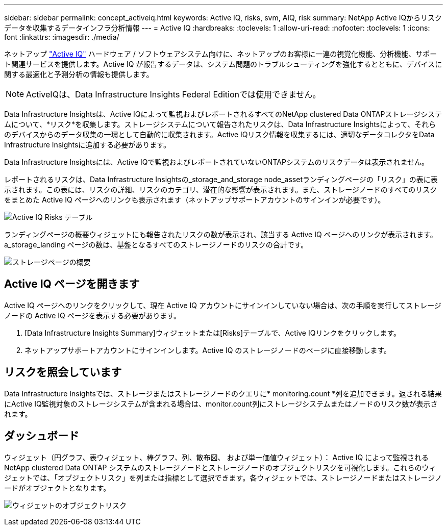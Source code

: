---
sidebar: sidebar 
permalink: concept_activeiq.html 
keywords: Active IQ, risks, svm, AIQ, risk 
summary: NetApp Active IQからリスクデータを収集するデータインフラ分析情報 
---
= Active IQ
:hardbreaks:
:toclevels: 1
:allow-uri-read: 
:nofooter: 
:toclevels: 1
:icons: font
:linkattrs: 
:imagesdir: ./media/


[role="lead"]
ネットアップ link:https://www.netapp.com/us/products/data-infrastructure-management/active-iq.aspx["Active IQ"] ハードウェア / ソフトウェアシステム向けに、ネットアップのお客様に一連の視覚化機能、分析機能、サポート関連サービスを提供します。Active IQ が報告するデータは、システム問題のトラブルシューティングを強化するとともに、デバイスに関する最適化と予測分析の情報も提供します。


NOTE: ActiveIQは、Data Infrastructure Insights Federal Editionでは使用できません。

Data Infrastructure Insightsは、Active IQによって監視およびレポートされるすべてのNetApp clustered Data ONTAPストレージシステムについて、*リスク*を収集します。ストレージシステムについて報告されたリスクは、Data Infrastructure Insightsによって、それらのデバイスからのデータ収集の一環として自動的に収集されます。Active IQリスク情報を収集するには、適切なデータコレクタをData Infrastructure Insightsに追加する必要があります。

Data Infrastructure Insightsには、Active IQで監視およびレポートされていないONTAPシステムのリスクデータは表示されません。

レポートされるリスクは、Data Infrastructure Insightsの_storage_and_storage node_assetランディングページの「リスク」の表に表示されます。この表には、リスクの詳細、リスクのカテゴリ、潜在的な影響が表示されます。また、ストレージノードのすべてのリスクをまとめた Active IQ ページへのリンクも表示されます（ネットアップサポートアカウントのサインインが必要です）。

image:AIQ_Risks_Table_Example.png["Active IQ Risks テーブル"]

ランディングページの概要ウィジェットにも報告されたリスクの数が表示され、該当する Active IQ ページへのリンクが表示されます。a_storage_landing ページの数は、基盤となるすべてのストレージノードのリスクの合計です。

image:AIQ_Summary_Example.png["ストレージページの概要"]



== Active IQ ページを開きます

Active IQ ページへのリンクをクリックして、現在 Active IQ アカウントにサインインしていない場合は、次の手順を実行してストレージノードの Active IQ ページを表示する必要があります。

. [Data Infrastructure Insights Summary]ウィジェットまたは[Risks]テーブルで、Active IQリンクをクリックします。
. ネットアップサポートアカウントにサインインします。Active IQ のストレージノードのページに直接移動します。




== リスクを照会しています

Data Infrastructure Insightsでは、ストレージまたはストレージノードのクエリに* monitoring.count *列を追加できます。返される結果にActive IQ監視対象のストレージシステムが含まれる場合は、monitor.count列にストレージシステムまたはノードのリスク数が表示されます。



== ダッシュボード

ウィジェット（円グラフ、表ウィジェット、棒グラフ、列、散布図、 および単一価値ウィジェット）： Active IQ によって監視される NetApp clustered Data ONTAP システムのストレージノードとストレージノードのオブジェクトリスクを可視化します。これらのウィジェットでは、「オブジェクトリスク」を列または指標として選択できます。各ウィジェットでは、ストレージノードまたはストレージノードがオブジェクトとなります。

image:ObjectRiskWidgets.png["ウィジェットのオブジェクトリスク"]
